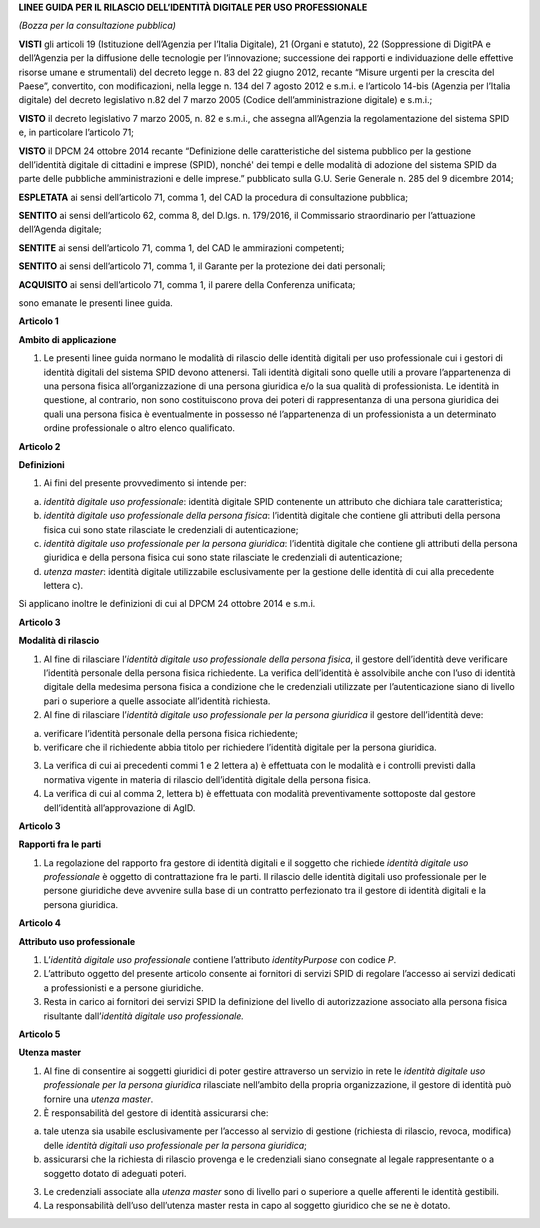 **LINEE GUIDA PER IL RILASCIO DELL’IDENTITÀ DIGITALE PER USO PROFESSIONALE**

*(Bozza per la consultazione pubblica)*

**VISTI** gli articoli 19 (Istituzione dell’Agenzia per l’Italia
Digitale), 21 (Organi e statuto), 22 (Soppressione di DigitPA e
dell’Agenzia per la diffusione delle tecnologie per l’innovazione;
successione dei rapporti e individuazione delle effettive risorse umane
e strumentali) del decreto legge n. 83 del 22 giugno 2012, recante
“Misure urgenti per la crescita del Paese”, convertito, con
modificazioni, nella legge n. 134 del 7 agosto 2012 e s.m.i. e
l’articolo 14-bis (Agenzia per l’Italia digitale) del decreto
legislativo n.82 del 7 marzo 2005 (Codice dell’amministrazione digitale)
e s.m.i.;

**VISTO** il decreto legislativo 7 marzo 2005, n. 82 e s.m.i., che
assegna all’Agenzia la regolamentazione del sistema SPID e, in
particolare l’articolo 71;

**VISTO** il DPCM 24 ottobre 2014 recante “Definizione delle
caratteristiche del sistema pubblico per la gestione dell’identità
digitale di cittadini e imprese (SPID), nonché' dei tempi e delle
modalità di adozione del sistema SPID da parte delle pubbliche
amministrazioni e delle imprese.” pubblicato sulla G.U. Serie Generale
n. 285 del 9 dicembre 2014;

**ESPLETATA** ai sensi dell’articolo 71, comma 1, del CAD la procedura
di consultazione pubblica;

**SENTITO** ai sensi dell’articolo 62, comma 8, del D.lgs. n. 179/2016,
il Commissario straordinario per l’attuazione dell’Agenda digitale;

**SENTITE** ai sensi dell’articolo 71, comma 1, del CAD le ammirazioni
competenti;

**SENTITO** ai sensi dell’articolo 71, comma 1, il Garante per la
protezione dei dati personali;

**ACQUISITO** ai sensi dell’articolo 71, comma 1, il parere della
Conferenza unificata;

sono emanate le presenti linee guida.

**Articolo 1**

**Ambito di applicazione**

1. Le presenti linee guida normano le modalità di rilascio delle
   identità digitali per uso professionale cui i gestori di identità
   digitali del sistema SPID devono attenersi. Tali identità digitali
   sono quelle utili a provare l’appartenenza di una persona fisica
   all’organizzazione di una persona giuridica e/o la sua qualità di
   professionista. Le identità in questione, al contrario, non sono
   costituiscono prova dei poteri di rappresentanza di una persona
   giuridica dei quali una persona fisica è eventualmente in possesso né
   l’appartenenza di un professionista a un determinato ordine
   professionale o altro elenco qualificato.

**Articolo 2**

**Definizioni**

1. Ai fini del presente provvedimento si intende per:

a) *identità digitale uso professionale*: identità digitale SPID
   contenente un attributo che dichiara tale caratteristica;

b) *identità digitale uso professionale della persona fisica*:
   l’identità digitale che contiene gli attributi della persona fisica
   cui sono state rilasciate le credenziali di autenticazione;

c) *identità digitale uso professionale per la persona giuridica*:
   l’identità digitale che contiene gli attributi della persona
   giuridica e della persona fisica cui sono state rilasciate le
   credenziali di autenticazione;

d) *utenza master*: identità digitale utilizzabile esclusivamente per la
   gestione delle identità di cui alla precedente lettera c).

Si applicano inoltre le definizioni di cui al DPCM 24 ottobre 2014 e
s.m.i.

**Articolo 3**

**Modalità di rilascio**

1. Al fine di rilasciare l’\ *identità* *digitale uso professionale
   della persona fisica*, il gestore dell’identità deve verificare
   l’identità personale della persona fisica richiedente. La verifica
   dell’identità è assolvibile anche con l’uso di identità digitale
   della medesima persona fisica a condizione che le credenziali
   utilizzate per l’autenticazione siano di livello pari o superiore a
   quelle associate all’identità richiesta.

2. Al fine di rilasciare l’\ *identità digitale uso professionale per la
   persona giuridica* il gestore dell’identità deve:

a) verificare l’identità personale della persona fisica richiedente;

b) verificare che il richiedente abbia titolo per richiedere l’identità
   digitale per la persona giuridica.

3. La verifica di cui ai precedenti commi 1 e 2 lettera a) è effettuata
   con le modalità e i controlli previsti dalla normativa vigente in
   materia di rilascio dell’identità digitale della persona fisica.

4. La verifica di cui al comma 2, lettera b) è effettuata con modalità
   preventivamente sottoposte dal gestore dell’identità all’approvazione
   di AgID.

**Articolo 3**

**Rapporti fra le parti**

1. La regolazione del rapporto fra gestore di identità digitali e il
   soggetto che richiede *identità digitale uso professionale* è oggetto
   di contrattazione fra le parti. Il rilascio delle identità digitali
   uso professionale per le persone giuridiche deve avvenire sulla base
   di un contratto perfezionato tra il gestore di identità digitali e la
   persona giuridica.

**Articolo 4**

**Attributo uso professionale**

1. L’\ *identità* *digitale uso professionale* contiene l’attributo
   *identityPurpose* con codice *P*.

2. L’attributo oggetto del presente articolo consente ai fornitori di
   servizi SPID di regolare l’accesso ai servizi dedicati a
   professionisti e a persone giuridiche.

3. Resta in carico ai fornitori dei servizi SPID la definizione del
   livello di autorizzazione associato alla persona fisica risultante
   dall’\ *identità digitale uso professionale.*

**Articolo 5**

**Utenza master**

1. Al fine di consentire ai soggetti giuridici di poter gestire
   attraverso un servizio in rete le *identità digitale uso
   professionale per la persona giuridica* rilasciate nell’ambito della
   propria organizzazione, il gestore di identità può fornire una
   *utenza master*.

2. È responsabilità del gestore di identità assicurarsi che:

a) tale utenza sia usabile esclusivamente per l’accesso al servizio di
   gestione (richiesta di rilascio, revoca, modifica) delle *identità
   digitali uso professionale per la persona giuridica*;

b) assicurarsi che la richiesta di rilascio provenga e le credenziali
   siano consegnate al legale rappresentante o a soggetto dotato di
   adeguati poteri.

3. Le credenziali associate alla *utenza master* sono di livello pari o
   superiore a quelle afferenti le identità gestibili.

4. La responsabilità dell’uso dell’utenza master resta in capo al
   soggetto giuridico che se ne è dotato.
